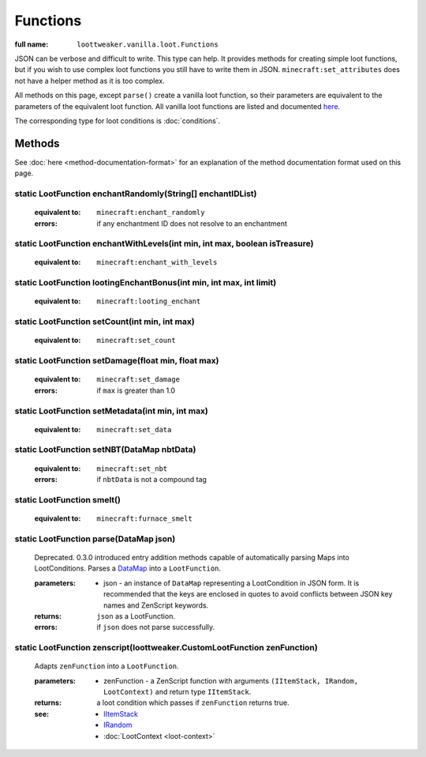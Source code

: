 Functions
=========

:full name: ``loottweaker.vanilla.loot.Functions``

JSON can be verbose and difficult to write. This type can help.
It provides methods for creating simple loot functions, but if you wish to use complex loot functions you still have to write them in JSON.
``minecraft:set_attributes`` does not have a helper method as it is too complex.

All methods on this page, except ``parse()`` create a vanilla loot function, so their parameters are equivalent to the parameters of the equivalent loot function.
All vanilla loot functions are listed and documented `here <https://minecraft.gamepedia.com/Loot_table#Functions>`_.

The corresponding type for loot conditions is :doc:`conditions`.

Methods
-------

See :doc:`here <method-documentation-format>` for an explanation of the method documentation format used on this page.

static LootFunction enchantRandomly(String[] enchantIDList)
+++++++++++++++++++++++++++++++++++++++++++++++++++++++++++

    :equivalent to: ``minecraft:enchant_randomly``
    :errors: if any enchantment ID does not resolve to an enchantment

static LootFunction enchantWithLevels(int min, int max, boolean isTreasure)
+++++++++++++++++++++++++++++++++++++++++++++++++++++++++++++++++++++++++++

    :equivalent to: ``minecraft:enchant_with_levels``

static LootFunction lootingEnchantBonus(int min, int max, int limit)
++++++++++++++++++++++++++++++++++++++++++++++++++++++++++++++++++++

    :equivalent to: ``minecraft:looting_enchant``

static LootFunction setCount(int min, int max)
++++++++++++++++++++++++++++++++++++++++++++++

    :equivalent to: ``minecraft:set_count``

static LootFunction setDamage(float min, float max)
+++++++++++++++++++++++++++++++++++++++++++++++++++

    :equivalent to: ``minecraft:set_damage``
    :errors: if ``max`` is greater than 1.0

static LootFunction setMetadata(int min, int max)
+++++++++++++++++++++++++++++++++++++++++++++++++

    :equivalent to: ``minecraft:set_data``

static LootFunction setNBT(DataMap nbtData)
+++++++++++++++++++++++++++++++++++++++++++

    :equivalent to: ``minecraft:set_nbt``
    :errors: if ``nbtData`` is not a compound tag

static LootFunction smelt()
+++++++++++++++++++++++++++

    :equivalent to: ``minecraft:furnace_smelt``

static LootFunction parse(DataMap json)
+++++++++++++++++++++++++++++++++++++++

    Deprecated. 0.3.0 introduced entry addition methods capable of automatically parsing Maps into LootConditions.
    Parses a `DataMap <https://docs.blamejared.com/1.12/en/Vanilla/Data/DataMap/>`_ into a ``LootFunction``.

    :parameters: 
        * json - an instance of ``DataMap`` representing a LootCondition in JSON form. It is recommended that the keys are enclosed in quotes to avoid conflicts between JSON key names and ZenScript keywords.
    :returns: ``json`` as a LootFunction.
    :errors: if ``json`` does not parse successfully.

static LootFunction zenscript(loottweaker.CustomLootFunction zenFunction)
+++++++++++++++++++++++++++++++++++++++++++++++++++++++++++++++++++++++++++

    Adapts ``zenFunction`` into a ``LootFunction``. 

    :parameters: 
        * zenFunction - a ZenScript function with arguments ``(IItemStack, IRandom, LootContext)`` and return type ``IItemStack``. 
    :returns: a loot condition which passes if ``zenFunction`` returns true.
    :see:
        * `IItemStack <https://docs.blamejared.com/1.12/en/Vanilla/Items/IItemStack/>`_
        * `IRandom <https://docs.blamejared.com/1.12/en/Vanilla/Utils/IRandom/>`_
        * :doc:`LootContext <loot-context>`
